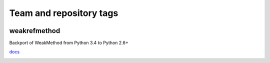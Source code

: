 ========================
Team and repository tags
========================

.. image:: http://governance.openstack.org/badges/deb-python-weakrefmethod.svg
    :target: http://governance.openstack.org/reference/tags/index.html

.. Change things from this point on

weakrefmethod
=============

Backport of WeakMethod from Python 3.4 to Python 2.6+

`docs <https://docs.python.org/3/library/weakref.html#weakref.WeakMethod>`_

.. image:: https://travis-ci.org/vrtsystems/weakrefmethod.svg?branch=master
    :target: https://travis-ci.org/vrtsystems/weakrefmethod

